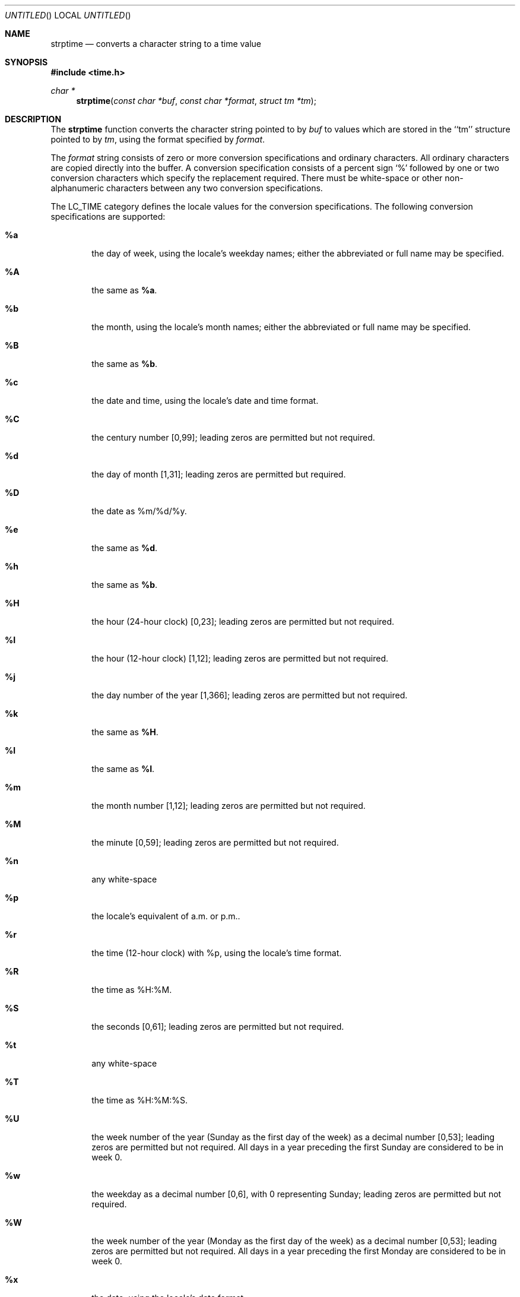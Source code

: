 .\"	$NetBSD: strptime.3,v 1.1 1997/05/25 19:29:37 kleink Exp $
.\"
.\" Copyright (c) 1997 The NetBSD Foundation, Inc.
.\" All rights reserved.
.\"
.\" This file was contributed to The NetBSD Foundation by Klaus Klein.
.\"
.\" Redistribution and use in source and binary forms, with or without
.\" modification, are permitted provided that the following conditions
.\" are met:
.\" 1. Redistributions of source code must retain the above copyright
.\"    notice, this list of conditions and the following disclaimer.
.\" 2. Redistributions in binary form must reproduce the above copyright
.\"    notice, this list of conditions and the following disclaimer in the
.\"    documentation and/or other materials provided with the distribution.
.\" 3. All advertising materials mentioning features or use of this software
.\"    must display the following acknowledgement:
.\"        This product includes software developed by the NetBSD
.\"        Foundation, Inc. and its contributors.
.\" 4. Neither the name of The NetBSD Foundation nor the names of its
.\"    contributors may be used to endorse or promote products derived
.\"    from this software without specific prior written permission.
.\"
.\" THIS SOFTWARE IS PROVIDED BY THE NETBSD FOUNDATION, INC. AND CONTRIBUTORS
.\" ``AS IS'' AND ANY EXPRESS OR IMPLIED WARRANTIES, INCLUDING, BUT NOT LIMITED
.\" TO, THE IMPLIED WARRANTIES OF MERCHANTABILITY AND FITNESS FOR A PARTICULAR
.\" PURPOSE ARE DISCLAIMED.  IN NO EVENT SHALL THE REGENTS OR CONTRIBUTORS BE
.\" LIABLE FOR ANY DIRECT, INDIRECT, INCIDENTAL, SPECIAL, EXEMPLARY, OR
.\" CONSEQUENTIAL DAMAGES (INCLUDING, BUT NOT LIMITED TO, PROCUREMENT OF
.\" SUBSTITUTE GOODS OR SERVICES; LOSS OF USE, DATA, OR PROFITS; OR BUSINESS
.\" INTERRUPTION) HOWEVER CAUSED AND ON ANY THEORY OF LIABILITY, WHETHER IN
.\" CONTRACT, STRICT LIABILITY, OR TORT (INCLUDING NEGLIGENCE OR OTHERWISE)
.\" ARISING IN ANY WAY OUT OF THE USE OF THIS SOFTWARE, EVEN IF ADVISED OF THE
.\" POSSIBILITY OF SUCH DAMAGE.
.\"
.Dd April 23, 1997
.Os
.Dt STRPTIME 3
.Sh NAME
.Nm strptime
.Nd converts a character string to a time value
.Sh SYNOPSIS
.Fd #include <time.h>
.Ft char *
.Fn strptime "const char *buf" "const char *format" "struct tm *tm"
.Sh DESCRIPTION
The
.Nm
function converts the character string pointed to by
.Fa buf
to values which are stored in the ``tm'' structure pointed to by
.Fa tm ,
using the format specified by
.Fa format .
.Pp
The
.Fa format
string consists of zero or more conversion specifications and
ordinary characters.  All ordinary characters are copied directly into
the buffer.  A conversion specification consists of a percent sign `%'
followed by one or two conversion characters which specify the replacement
required. There must be white-space or other non-alphanumeric characters
between any two conversion specifications.
.Pp
The LC_TIME category defines the locale values for the conversion
specifications. The following conversion specifications are supported:
.Bl -tag -width "xxxx"
.It Cm \&%a
the day of week, using the locale's weekday names;
either the abbreviated or full name may be specified.
.It Cm \&%A
the same as
.Cm \&%a .
.It Cm \&%b
the month, using the locale's month names;
either the abbreviated or full name may be specified.
.It Cm \&%B
the same as
.Cm \&%b .
.It Cm \&%c
the date and time, using the locale's date and time format.
.It Cm \&%C
the century number [0,99];
leading zeros are permitted but not required.
.It Cm \&%d
the day of month [1,31];
leading zeros are permitted but required.
.It Cm \&%D
the date as %m/%d/%y.
.It Cm \&%e
the same as
.Cm \&%d .
.It Cm \&%h
the same as
.Cm \&%b .
.It Cm \&%H
the hour (24-hour clock) [0,23];
leading zeros are permitted but not required.
.It Cm \&%I
the hour (12-hour clock) [1,12];
leading zeros are permitted but not required.
.It Cm \&%j
the day number of the year [1,366];
leading zeros are permitted but not required.
.It Cm \&%k
the same as
.Cm \&%H .
.It Cm \&%l
the same as
.Cm \&%I .
.It Cm \&%m
the month number [1,12];
leading zeros are permitted but not required.
.It Cm \&%M
the minute [0,59];
leading zeros are permitted but not required.
.It Cm \&%n
any white-space
.It Cm \&%p
the locale's equivalent of a.m. or p.m..
.It Cm \&%r
the time (12-hour clock) with %p, using the locale's time format.
.It Cm \&%R
the time as %H:%M.
.It Cm \&%S
the seconds [0,61];
leading zeros are permitted but not required.
.It Cm \&%t
any white-space
.It Cm \&%T
the time as %H:%M:%S.
.It Cm \&%U
the week number of the year (Sunday as the first day of the week)
as a decimal number [0,53];
leading zeros are permitted but not required.
All days in a year preceding the first Sunday are considered to be in week 0.
.It Cm \&%w
the weekday as a decimal number [0,6], with 0 representing Sunday;
leading zeros are permitted but not required.
.It Cm \&%W
the week number of the year (Monday as the first day of the week)
as a decimal number [0,53];
leading zeros are permitted but not required.
All days in a year preceding the first Monday are considered to be in week 0.
.It Cm \&%x
the date, using the locale's date format.
.It Cm \&%X
the time, using the locale's time format.
.It Cm \&%y
the year within the century [0,99];
leading zeros are permitted but not required.
.It Cm \&%Y
the year, including the century (i.e., 1996).
.It Cm \&%%
A `%' is written. No argument is converted.
.El
.Ss Modified conversion specifications
For compatibility, certain conversion specifications can be modified
by the
.Cm E
and
.Cm O
modifier characters to indicate that an alternative format or specification
should be used rather than the one normally used by the unmodified
conversion specification. As there are currently neither alternative formats
nor specifications supported by the system, the behavior will be as if the
unmodified conversion specification were used.
.Sh RETURN VALUES
If successful, the
.Nm
function returns a pointer to the character following the last character
parsed. Otherwise, a null pointer is returned.
.Sh SEE ALSO
.Xr strftime 3
.Sh STANDARDS
The
.Fn strptime
function conforms to
.St -xpg4 .
